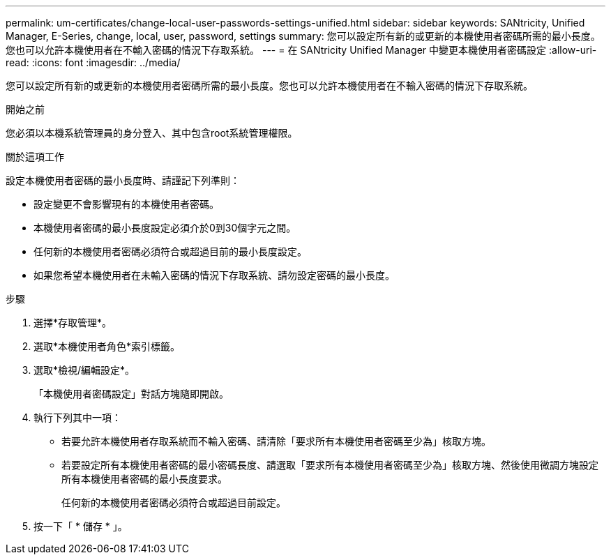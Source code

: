 ---
permalink: um-certificates/change-local-user-passwords-settings-unified.html 
sidebar: sidebar 
keywords: SANtricity, Unified Manager, E-Series, change, local, user, password, settings 
summary: 您可以設定所有新的或更新的本機使用者密碼所需的最小長度。您也可以允許本機使用者在不輸入密碼的情況下存取系統。 
---
= 在 SANtricity Unified Manager 中變更本機使用者密碼設定
:allow-uri-read: 
:icons: font
:imagesdir: ../media/


[role="lead"]
您可以設定所有新的或更新的本機使用者密碼所需的最小長度。您也可以允許本機使用者在不輸入密碼的情況下存取系統。

.開始之前
您必須以本機系統管理員的身分登入、其中包含root系統管理權限。

.關於這項工作
設定本機使用者密碼的最小長度時、請謹記下列準則：

* 設定變更不會影響現有的本機使用者密碼。
* 本機使用者密碼的最小長度設定必須介於0到30個字元之間。
* 任何新的本機使用者密碼必須符合或超過目前的最小長度設定。
* 如果您希望本機使用者在未輸入密碼的情況下存取系統、請勿設定密碼的最小長度。


.步驟
. 選擇*存取管理*。
. 選取*本機使用者角色*索引標籤。
. 選取*檢視/編輯設定*。
+
「本機使用者密碼設定」對話方塊隨即開啟。

. 執行下列其中一項：
+
** 若要允許本機使用者存取系統而不輸入密碼、請清除「要求所有本機使用者密碼至少為」核取方塊。
** 若要設定所有本機使用者密碼的最小密碼長度、請選取「要求所有本機使用者密碼至少為」核取方塊、然後使用微調方塊設定所有本機使用者密碼的最小長度要求。
+
任何新的本機使用者密碼必須符合或超過目前設定。



. 按一下「 * 儲存 * 」。

